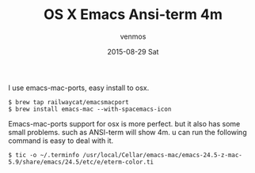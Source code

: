#+TITLE:       OS X Emacs Ansi-term 4m
#+AUTHOR:      venmos
#+EMAIL:       venmos@macbook.local
#+DATE:        2015-08-29 Sat
#+URI:         /blog/%y/%m/%d/os-x-emacs-ansi-term-4m
#+KEYWORDS:    osx, emacs, ansi-term, 4m
#+TAGS:        emacs, osx,
#+LANGUAGE:    en
#+OPTIONS:     H:3 num:nil toc:nil \n:nil ::t |:t ^:nil -:nil f:t *:t <:t
#+DESCRIPTION: OS X Emacs Ansi-term 4m

I use emacs-mac-ports, easy install to osx.

#+BEGIN_SRC 
$ brew tap railwaycat/emacsmacport
$ brew install emacs-mac --with-spacemacs-icon
#+END_SRC

Emacs-mac-ports support for osx is more perfect. but it also has some small problems. such as ANSI-term will show 4m. u can run the following command is easy to deal with it.

#+BEGIN_SRC
$ tic -o ~/.terminfo /usr/local/Cellar/emacs-mac/emacs-24.5-z-mac-5.9/share/emacs/24.5/etc/e/eterm-color.ti 
#+END_SRC

